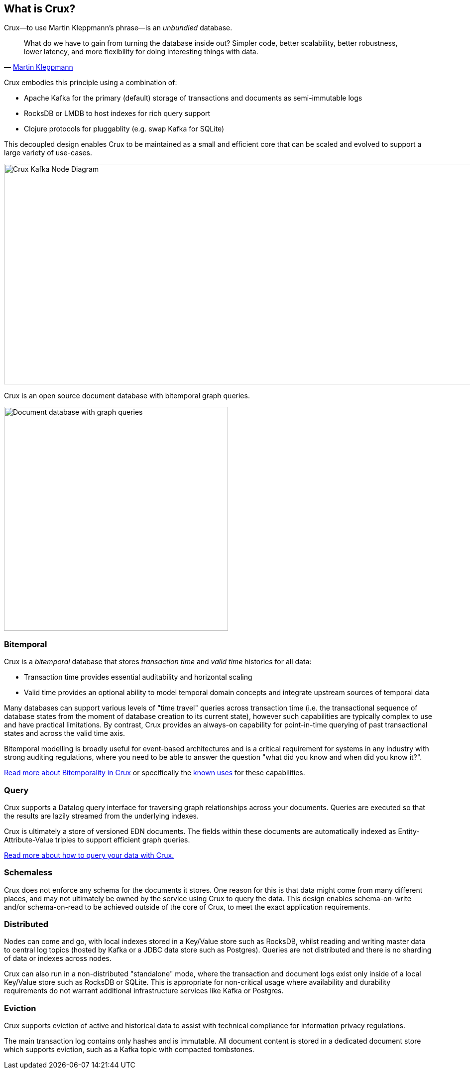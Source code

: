 [#what-is-crux]
== What is Crux?

Crux—to use Martin Kleppmann’s phrase—is an _unbundled_
database.

[quote, 'https://www.confluent.io/blog/turning-the-database-inside-out-with-apache-samza/[Martin Kleppmann]']
____
What do we have to gain from turning the database inside out? Simpler code,
better scalability, better robustness, lower latency, and more flexibility for
doing interesting things with data.
____

Crux embodies this principle using a combination of:

* Apache Kafka for the primary (default) storage of transactions and documents
as semi-immutable logs
* RocksDB or LMDB to host indexes for rich query support
* Clojure protocols for pluggablity (e.g. swap Kafka for SQLite)

This decoupled design enables Crux to be maintained as a small and efficient
core that can be scaled and evolved to support a large variety of use-cases.

image::crux-node-1.svg?sanitize=true[Crux Kafka Node Diagram,970,443]

Crux is an open source document database with bitemporal graph queries.

image::crux-venn-1.svg?sanitize=true[Document database with graph queries,width=450,align="center"]

[#what-is-crux-bitemporal]
=== Bitemporal

Crux is a _bitemporal_ database that stores _transaction time_ and _valid time_
histories for all data:

* Transaction time provides essential auditability and horizontal scaling
* Valid time provides an optional ability to model temporal domain concepts and
integrate upstream sources of temporal data

Many databases can support various levels of "time travel" queries across
transaction time (i.e. the transactional sequence of database states from the
moment of database creation to its current state), however such capabilities are
typically complex to use and have practical limitations. By contrast, Crux
provides an always-on capability for point-in-time querying of past
transactional states and across the valid time axis.

Bitemporal modelling is broadly useful for event-based architectures and is a
critical requirement for systems in any industry with strong auditing regulations,
where you need to be able to answer the question "what did you know and when
did you know it?".

<<#bitemporality,Read more about Bitemporality in Crux>> or specifically the
<<#bitemp-uses,known uses>> for these capabilities.

[#what-is-crux-query]
=== Query

Crux supports a Datalog query interface for traversing graph relationships
across your documents. Queries are executed so that the results are lazily
streamed from the underlying indexes.

Crux is ultimately a store of versioned EDN documents. The fields within these
documents are automatically indexed as Entity-Attribute-Value triples to
support efficient graph queries.

<<#queries,Read more about how to query your data with Crux.>>

[#what-is-crux-schemaless]
=== Schemaless

Crux does not enforce any schema for the documents it stores. One reason for
this is that data might come from many different places, and may not ultimately
be owned by the service using Crux to query the data. This design enables
schema-on-write and/or schema-on-read to be achieved outside of the core of
Crux, to meet the exact application requirements.

[#what-is-crux-distributed]
=== Distributed

Nodes can come and go, with local indexes stored in a Key/Value store such as
RocksDB, whilst reading and writing master data to central log topics (hosted by
Kafka or a JDBC data store such as Postgres). Queries are not distributed and
there is no sharding of data or indexes across nodes.

Crux can also run in a non-distributed "standalone" mode, where the transaction
and document logs exist only inside of a local Key/Value store such as RocksDB
or SQLite. This is appropriate for non-critical usage where availability and
durability requirements do not warrant additional infrastructure services like
Kafka or Postgres.

[#what-is-crux-eviction]
=== Eviction

Crux supports eviction of active and historical data to assist with technical
compliance for information privacy regulations.

The main transaction log contains only hashes and is immutable. All document
content is stored in a dedicated document store which supports eviction, such as
a Kafka topic with compacted tombstones.
